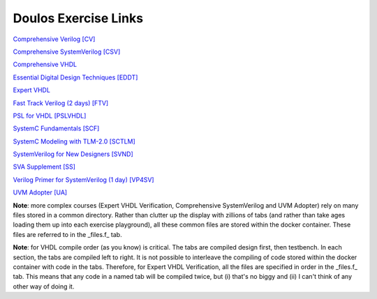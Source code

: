 #####################
Doulos Exercise Links
#####################

`Comprehensive Verilog [CV] <https://eda-playground.readthedocs.io/en/latest/Comprehensive_Verilog_verilog75.html>`_

`Comprehensive SystemVerilog [CSV] <https://eda-playground.readthedocs.io/en/latest/systemverilog_exercises_v4.2.html>`_

`Comprehensive VHDL <https://eda-playground.readthedocs.io/en/latest/Comprehensive_VHDL_exercise_links.html>`_

`Essential Digital Design Techniques [EDDT] <https://eda-playground.readthedocs.io/en/latest/EDDT_v3.1.1.html>`_

`Expert VHDL <https://eda-playground.readthedocs.io/en/latest/Expert_VHDL_exercise_links.html>`_

`Fast Track Verilog (2 days) [FTV] <https://eda-playground.readthedocs.io/en/latest/Fast_Track_Verilog_ft-verilog15.html>`_

`PSL for VHDL [PSLVHDL] <https://eda-playground.readthedocs.io/en/latest/PSLVHDL_nosolutions.html>`_

`SystemC Fundamentals [SCF] <https://eda-playground.readthedocs.io/en/latest/SystemC_fundamentals_v5.0.html>`_

`SystemC Modeling with TLM-2.0 [SCTLM] <https://eda-playground.readthedocs.io/en/latest/TLM-EDAplayground_v22.html>`_

`SystemVerilog for New Designers [SVND] <https://eda-playground.readthedocs.io/en/latest/SystemVerilog_for_New_Designers_v15.html>`_

`SVA Supplement [SS] <https://eda-playground.readthedocs.io/en/latest/sva_supplement.html>`_

`Verilog Primer for SystemVerilog (1 day) [VP4SV] <https://eda-playground.readthedocs.io/en/latest/SystemVerilog_Verilog_Primer_v2.0.html>`_

`UVM Adopter [UA] <https://eda-playground.readthedocs.io/en/latest/UVM_Adopter_svuvm_2.4.html>`_

**Note**: more complex courses (Expert VHDL Verification, Comprehensive SystemVerilog and UVM Adopter) rely on many files stored in a common directory. Rather than clutter up the display with zillions of tabs (and rather than take ages loading them up into each exercise playground), all these common files are stored within the docker container. These files are referred to in the _files.f_ tab.

**Note**: for VHDL compile order (as you know) is critical. The tabs are compiled design first, then testbench. In each section, the tabs are compiled left to right. It is not possible to interleave the compiling of code stored within the docker container with code in the tabs. Therefore, for Expert VHDL Verification, all the files are specified in order in the _files.f_ tab. This means that any code in a named tab will be compiled twice, but (i) that's no biggy and (ii) I can't think of any other way of doing it.
